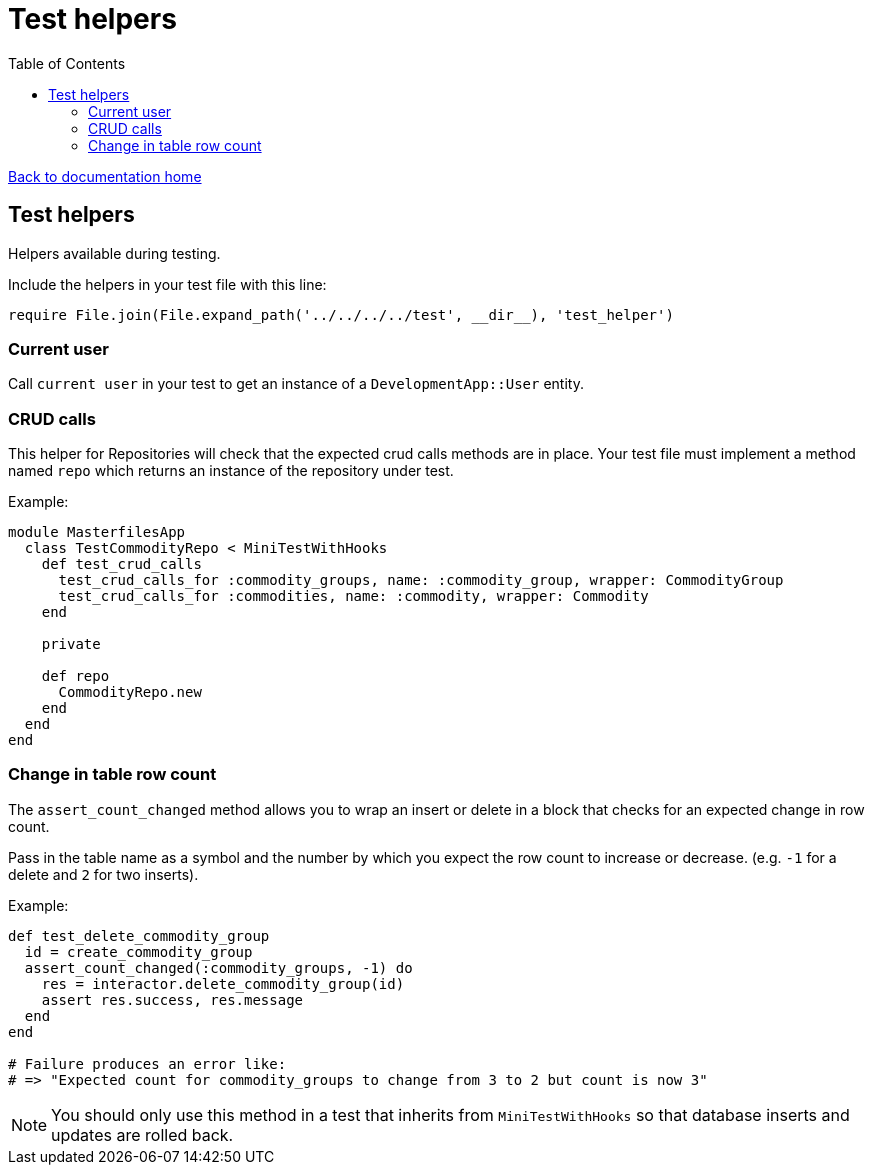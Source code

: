 = Test helpers
:toc:

link:/developer_documentation/start.adoc[Back to documentation home]

== Test helpers

Helpers available during testing.

Include the helpers in your test file with this line:
[source,ruby]
----
require File.join(File.expand_path('../../../../test', __dir__), 'test_helper')
----

=== Current user

Call `current user` in your test to get an instance of a `DevelopmentApp::User` entity.

=== CRUD calls

This helper for Repositories will check that the expected crud calls methods are in place. Your test file must implement a method named `repo` which returns an instance of the repository under test.

Example:
[source,ruby]
----
module MasterfilesApp
  class TestCommodityRepo < MiniTestWithHooks
    def test_crud_calls
      test_crud_calls_for :commodity_groups, name: :commodity_group, wrapper: CommodityGroup
      test_crud_calls_for :commodities, name: :commodity, wrapper: Commodity
    end

    private

    def repo
      CommodityRepo.new
    end
  end
end
----

=== Change in table row count

The `assert_count_changed` method allows you to wrap an insert or delete in a block that checks for an expected change in row count.

Pass in the table name as a symbol and the number by which you expect the row count to increase or decrease. (e.g. `-1` for a delete and `2` for two inserts).

Example:
[source,ruby]
----
def test_delete_commodity_group
  id = create_commodity_group
  assert_count_changed(:commodity_groups, -1) do
    res = interactor.delete_commodity_group(id)
    assert res.success, res.message
  end
end

# Failure produces an error like:
# => "Expected count for commodity_groups to change from 3 to 2 but count is now 3"
----

NOTE: You should only use this method in a test that inherits from `MiniTestWithHooks` so that database inserts and updates are rolled back.
